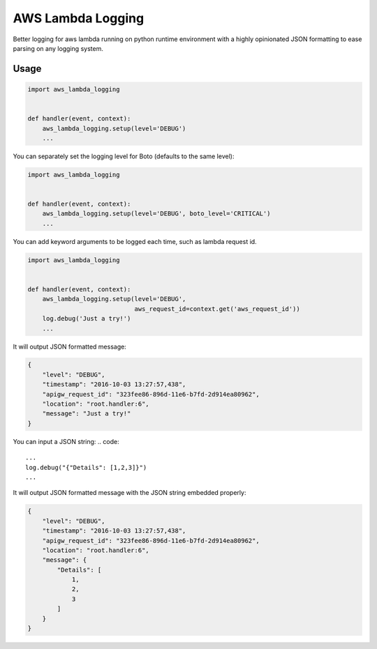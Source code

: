 ==================
AWS Lambda Logging
==================

.. image:: https://gitlab.com/hadrien/aws_lambda_logging/badges/master/build.svg

.. image:: https://gitlab.com/hadrien/aws_lambda_logging/badges/master/coverage.svg?job=Run%20py.test

Better logging for aws lambda running on python runtime environment with a
highly opinionated JSON formatting to ease parsing on any logging system.

Usage
=====

.. code::

    import aws_lambda_logging


    def handler(event, context):
        aws_lambda_logging.setup(level='DEBUG')
        ...

You can separately set the logging level for Boto (defaults to the same level):

.. code::

    import aws_lambda_logging


    def handler(event, context):
        aws_lambda_logging.setup(level='DEBUG', boto_level='CRITICAL')
        ...



You can add keyword arguments to be logged each time, such as lambda request
id.

.. code::

    import aws_lambda_logging


    def handler(event, context):
        aws_lambda_logging.setup(level='DEBUG',
                                 aws_request_id=context.get('aws_request_id'))
        log.debug('Just a try!')
        ...


It will output JSON formatted message:

.. code::

    {
        "level": "DEBUG",
        "timestamp": "2016-10-03 13:27:57,438",
        "apigw_request_id": "323fee86-896d-11e6-b7fd-2d914ea80962",
        "location": "root.handler:6",
        "message": "Just a try!"
    }

You can input a JSON string:
.. code::
        ...
        log.debug("{"Details": [1,2,3]}")
        ...

It will output JSON formatted message with the JSON string embedded properly:

.. code::

    {
        "level": "DEBUG",
        "timestamp": "2016-10-03 13:27:57,438",
        "apigw_request_id": "323fee86-896d-11e6-b7fd-2d914ea80962",
        "location": "root.handler:6",
        "message": {
            "Details": [
                1,
                2,
                3
            ]
        }
    }
